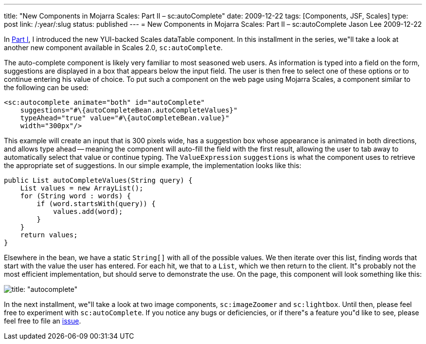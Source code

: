 ---
title: "New Components in Mojarra Scales: Part II – sc:autoComplete"
date: 2009-12-22
tags: [Components, JSF, Scales]
type: post
link: /:year/:slug
status: published
---
= New Components in Mojarra Scales: Part II – sc:autoComplete
Jason Lee
2009-12-22

In link:/2009/12/new-components-in-mojarra-scales-part-i-sc-datatable/[Part I], I introduced the new YUI-backed Scales dataTable component.  In this installment in the series, we"ll take a look at another new component available in Scales 2.0, `sc:autoComplete`.
// more

The auto-complete component is likely very familiar to most seasoned web users.  As information is typed into a field on the form, suggestions are displayed in a box that appears below the input field.  The user is then free to select one of these options or to continue entering his value of choice.  To put such a component on the web page using Mojarra Scales, a component similar to the following can be used:

[source,xml,linenums]
----
<sc:autocomplete animate="both" id="autoComplete"
    suggestions="#\{autoCompleteBean.autoCompleteValues}"
    typeAhead="true" value="#\{autoCompleteBean.value}"
    width="300px"/>
----

This example will create an input that is 300 pixels wide, has a suggestion box whose appearance is animated in both directions, and allows type ahead -- meaning the component will auto-fill the field with the first result, allowing the user to tab away to automatically select that value or continue typing.  The `ValueExpression` `suggestions` is what the component uses to retrieve the appropriate set of suggestions.  In our simple example, the implementation looks like this:

[source,java,linenums]
----
public List autoCompleteValues(String query) {
    List values = new ArrayList();
    for (String word : words) {
        if (word.startsWith(query)) {
            values.add(word);
        }
    }
    return values;
}
----

Elsewhere in the bean, we have a static `String[]` with all of the possible values.  We then iterate over this list, finding words that start with the value the user has entered.  For each hit, we that to a `List`, which we then return to the client.  It"s probably not the most efficient implementation, but should serve to demonstrate the use.
On the page, this component will look something like this:

image::/images/2009/12/autocomplete.png[title: "autocomplete"]

In the next installment, we"ll take a look at two image components, `sc:imageZoomer` and `sc:lightbox`.  Until then, please feel free to experiment with `sc:autoComplete`.  If you notice any bugs or deficiencies, or if there"s a feature you"d like to see, please feel free to file an http://kenai.com/jira/browse/SCALES[issue].
